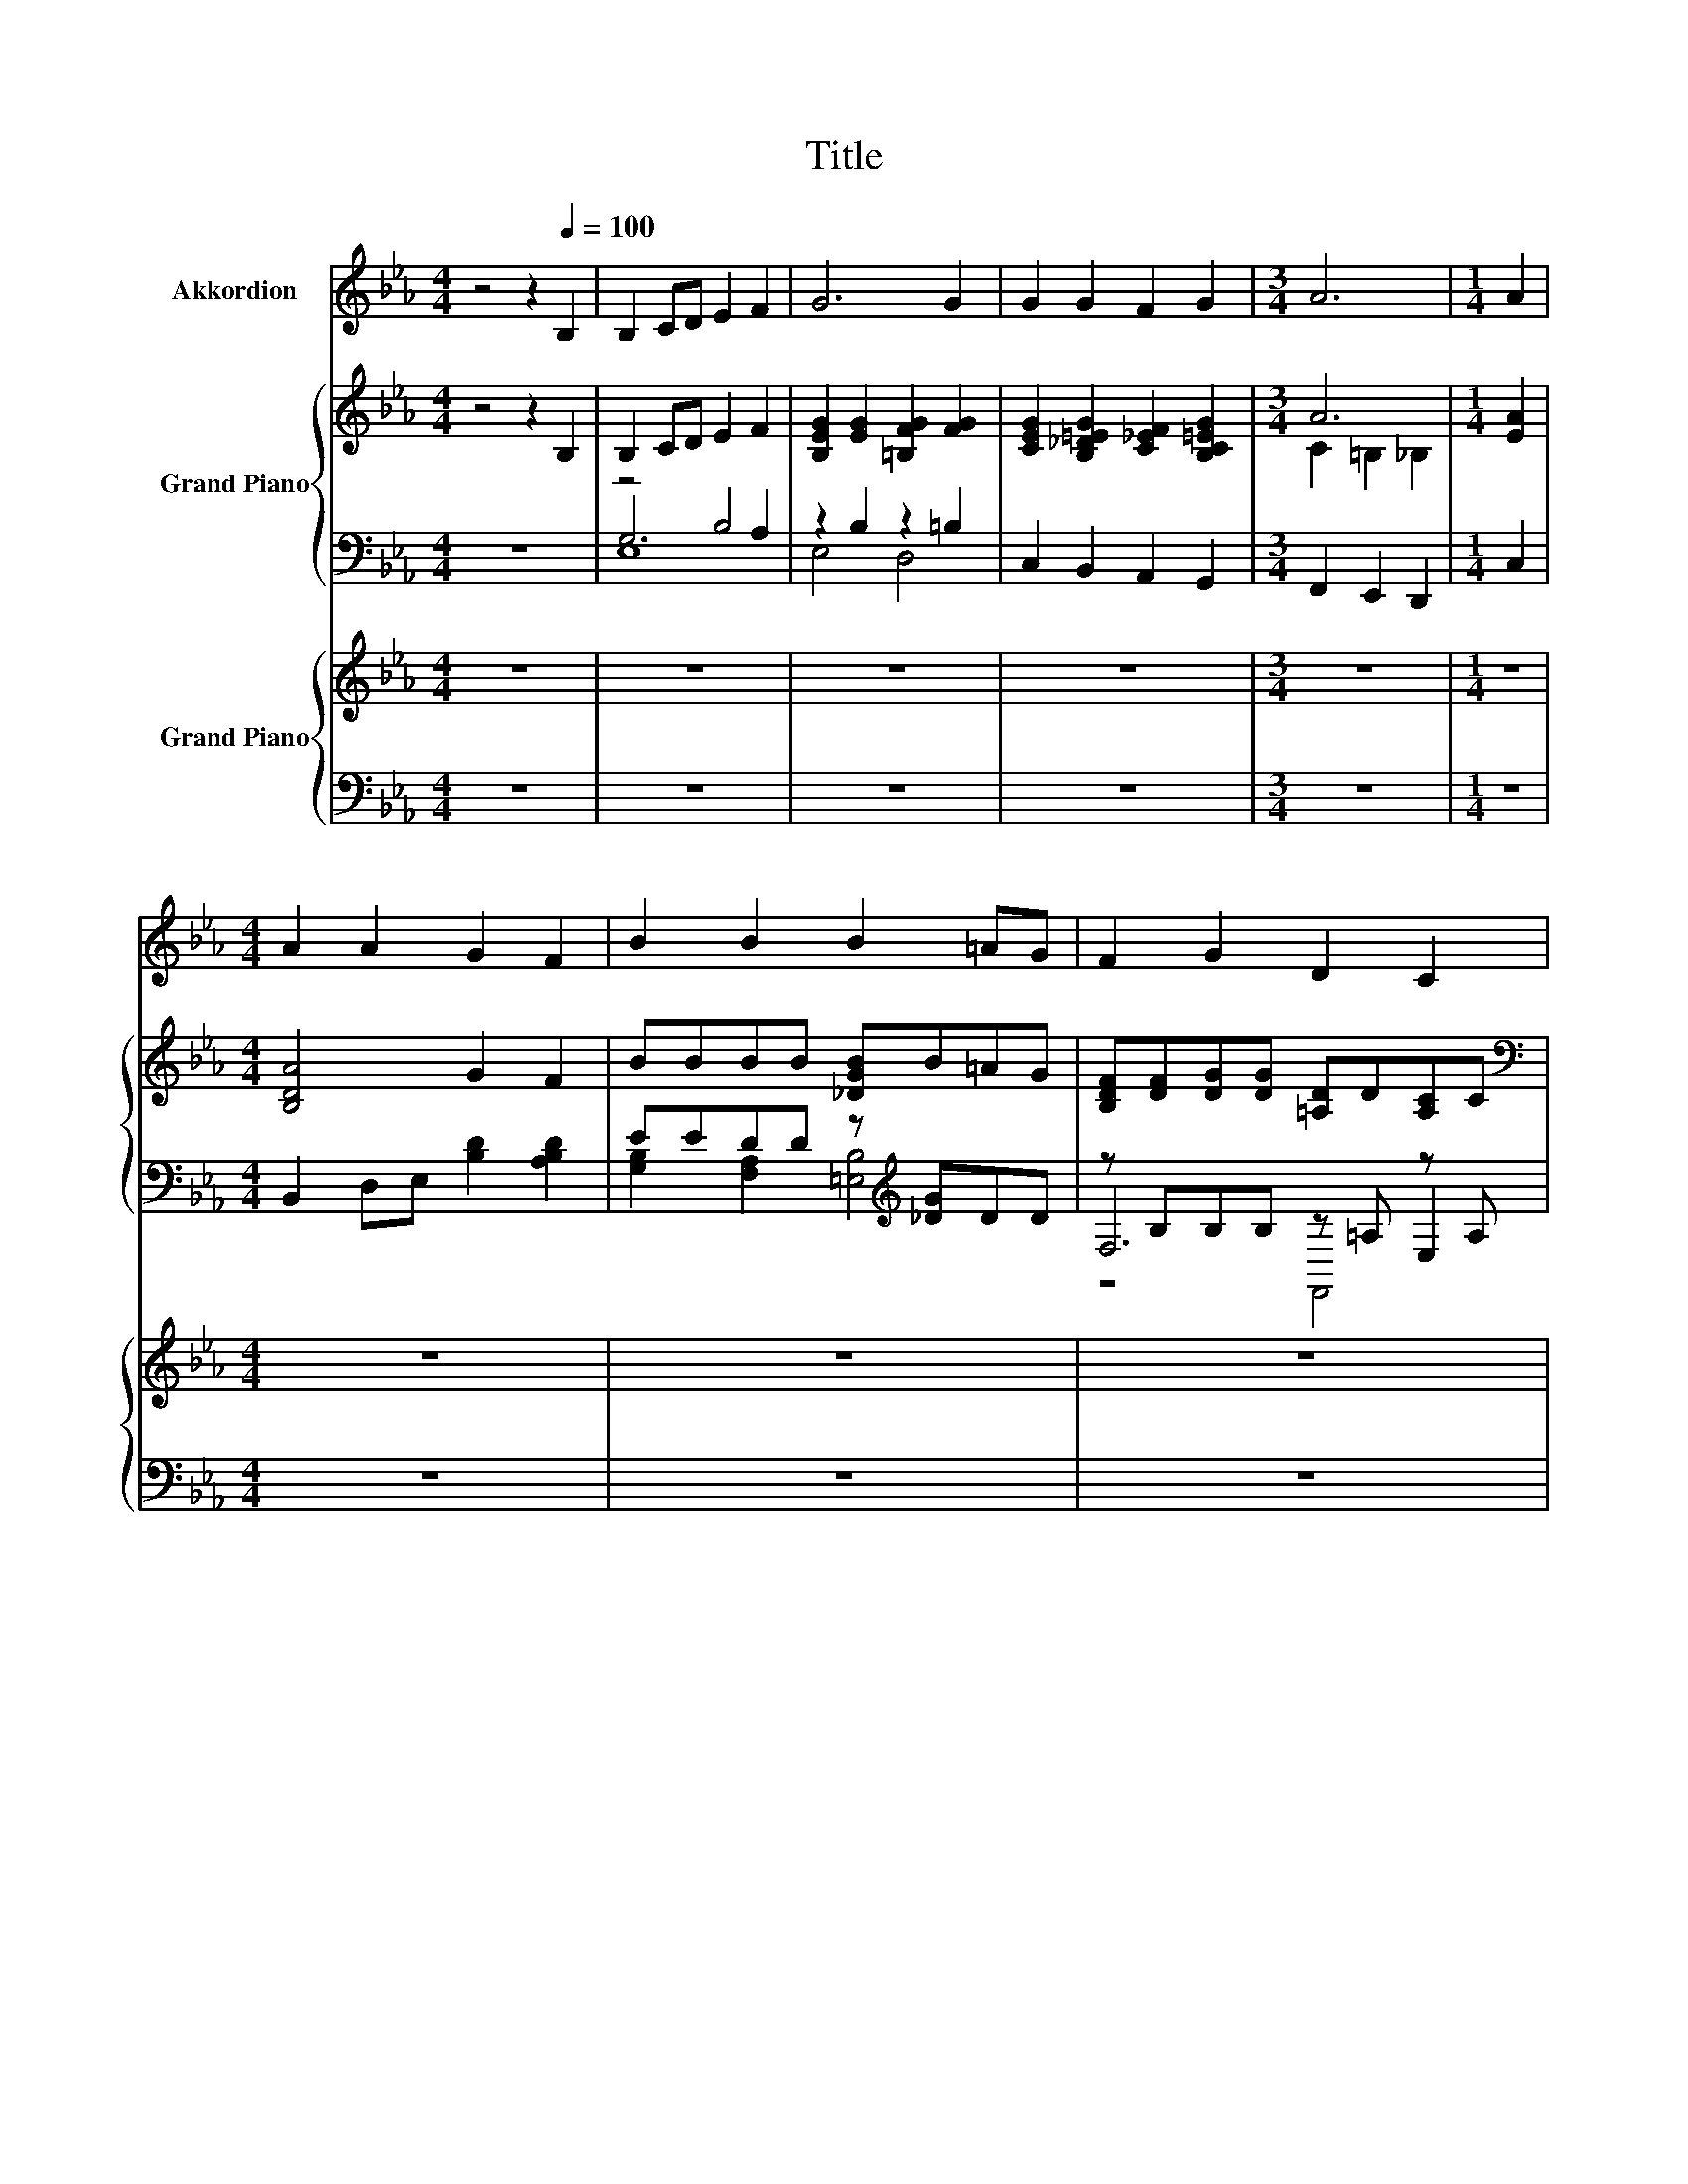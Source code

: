 X:1
T:Title
%%score 1 { ( 2 6 ) | ( 3 4 5 ) } { 7 | ( 8 9 ) }
L:1/8
M:4/4
K:Eb
V:1 treble nm="Akkordion"
V:2 treble nm="Grand Piano"
V:6 treble 
V:3 bass 
V:4 bass 
V:5 bass 
V:7 treble nm="Grand Piano"
V:8 bass 
V:9 bass 
V:1
 z4 z2[Q:1/4=100] B,2 | B,2 CD E2 F2 | G6 G2 | G2 G2 F2 G2 |[M:3/4] A6 |[M:1/4] A2 | %6
[M:4/4] A2 A2 G2 F2 | B2 B2 B2 =AG | F2 G2 D2 C2 |[M:3/4] B,6 |[M:1/4] B,2 |[M:4/4] A2 GG F2 E2 | %12
 D3 C B,2 B,2 | c2 B2 A2 G2 |[M:3/4] F3 E D2 |[M:1/4] B,2 |[M:4/4] E2 F2 G2 B2 | e3 e F2 c2 | %18
 G2 F2 B2 B2 |[M:3/4] B6 |[M:1/4] z2 |[M:4/4] z8 | z8 | z8 | z8 |[M:2/4] z4 | z4 |[M:4/4] z8 | z8 | %29
 z8 | z8 |[M:3/4] z6 |] %32
V:2
 z4 z2 B,2 | B,2 CD E2 F2 | [B,EG]2 [EG]2 [=B,FG]2 [FG]2 | [CEG]2 [B,_D=EG]2 [C_EF]2 [B,C=EG]2 | %4
[M:3/4] A6 |[M:1/4] [EA]2 |[M:4/4] [B,DA]4 G2 F2 | BBBB [_DGB]B=AG | %8
 [B,DF][DF][DG][DG] [=A,D]D[A,C]C |[M:3/4][K:bass] B,B, B,B, B,B, |[M:1/4] B,B, | %11
[M:4/4][K:treble] [ac']2 [gb]2 [fa]2 [eg]2 | [df]4 [Bd]2 B2 | [ca]2 [Bg]2 [Af]2 [Ge]2 | %14
[M:3/4] [Fd]3 [Ec] [DFB][FB] |[M:1/4] [DFB][FB] | %16
[M:4/4] [B,EB][EB][B,DB][DB] [B,GB][B,GB][B,DAB][AB] | [EBe]eee [CEF][CEF][CE_G][EG] | %18
 [B,EG][EG][B,DF][DF] [B,EB]BBB |[M:3/4] B6 |[M:1/4] B,2 |[M:4/4] G2 G2 [GB]3 [GB] | %22
 [Ac][GB][_G=A]B =G2 e2 | d2 c2 z4 | G6 G2 |[M:2/4] c3 c | c2 F2 |[M:4/4] d3 d d2 G2 | %28
 e2 e2 e2 [EBe]2 | [=Ae]4 z4 | e2 e2 G2 F2 |[M:3/4] E6 |] %32
V:3
 z8 | z4 B,4 | z2 B,2 z2 =B,2 | C,2 B,,2 A,,2 G,,2 |[M:3/4] F,,2 E,,2 D,,2 |[M:1/4] C,2 | %6
[M:4/4] B,,2 D,E, [B,D]2 [A,B,D]2 | EEDD z[K:treble] [_DG]DD | z B,B,B, z =A, z A, | %9
[M:3/4] [B,,D,]6 |[M:1/4] z2 |[M:4/4] B,,A,[A,B,D]A, B,,A,[A,B,D]A, | B,,A,A,[A,B,D] B,,A,A,A, | %13
 B,,B,,B,,B,, B,,B,,B,,B,, |[M:3/4] B,,B,, B,,B,, z D |[M:1/4] z D | %16
[M:4/4] z B, z B, [E,,E,]2 z [B,D] | z[K:treble] [EB][EB][EB][K:bass] [A,,A,]2 z C | %18
 z B, z B, z [B,E][_D=EG][DEG] |[M:3/4] [A,B,DF]6 |[M:1/4] B,,2 | %21
[M:4/4] [E,B,E]2 [E,B,E]2 [E,E]3 [E,E] | [E,E]2 z[K:treble] G [E,B,E]2 [G,B,E]2 | %23
 [A,E]2 .[A,CE]2[K:bass] [G,E]2 [F,B,D]2 | [E,B,E]6 [E,B,E]2 |[M:2/4] [A,E]3[K:treble] [A,E] | %26
 [=A,EF]2 [A,CE]2 |[M:4/4] [B,DF]3 [B,DF] [=B,FA]2 [B,DF]2 | [CEG]2 [B,_DG]2 [A,CA]2[K:bass] G,2 | %29
 F,2 G,=A, B,2[K:treble] [_A,B,F]2 | [G,B,E]2[K:bass] [A,CE]2 [B,E]2 [B,,A,B,]2 | %31
[M:3/4] [E,G,B,]6 |] %32
V:4
 x8 | G,6 A,2 | E,4 D,4 | x8 |[M:3/4] x6 |[M:1/4] x2 |[M:4/4] x8 | %7
 [G,B,]2 [F,A,]2 [=E,B,]4[K:treble] | F,6 E,2 |[M:3/4] x6 |[M:1/4] x2 |[M:4/4] x8 | x8 | x8 | %14
[M:3/4] z2 z2 B,,2 |[M:1/4] A,,2 |[M:4/4] G,,2 B,,2 z2 [F,,F,]2 | %17
 [G,,G,]4[K:treble][K:bass] z2 [=A,,=A,]2 | z2 A,2 G,4 |[M:3/4] x6 |[M:1/4] x2 |[M:4/4] x8 | %22
 z2 [E,E]2[K:treble] z4 | x4[K:bass] x4 | x8 |[M:2/4] x3[K:treble] x | x4 |[M:4/4] x8 | %28
 x6[K:bass] x2 | x6[K:treble] x2 | x2[K:bass] x6 |[M:3/4] x6 |] %32
V:5
 x8 | E,8 | x8 | x8 |[M:3/4] x6 |[M:1/4] x2 |[M:4/4] x8 | x5[K:treble] x3 | z4 F,,4 |[M:3/4] x6 | %10
[M:1/4] x2 |[M:4/4] x8 | x8 | x8 |[M:3/4] x6 |[M:1/4] x2 |[M:4/4] x8 | x[K:treble] x3[K:bass] x4 | %18
 B,,8- |[M:3/4] B,,6 |[M:1/4] x2 |[M:4/4] x8 | x3[K:treble] x5 | x4[K:bass] x4 | x8 | %25
[M:2/4] x3[K:treble] x | x4 |[M:4/4] x8 | x6[K:bass] x2 | x6[K:treble] x2 | x2[K:bass] x6 | %31
[M:3/4] x6 |] %32
V:6
 x8 | x8 | x8 | x8 |[M:3/4] C2 =B,2 _B,2 |[M:1/4] x2 |[M:4/4] x8 | x8 | x8 |[M:3/4][K:bass] x6 | %10
[M:1/4] x2 |[M:4/4][K:treble] z [B,D] z [B,D] z [B,D] z [B,D] | %12
 z [B,D][B,D][ce] z [B,D][B,D][B,D] | x8 |[M:3/4] x6 |[M:1/4] x2 |[M:4/4] x8 | x8 | x8 | %19
[M:3/4] x6 |[M:1/4] x2 |[M:4/4] x8 | x8 | z B, z D B2 A2 | x8 |[M:2/4] x4 | x4 |[M:4/4] x8 | x8 | %29
 F4- [F_Ad]2 d2 | x8 |[M:3/4] x6 |] %32
V:7
 z8 | z8 | z8 | z8 |[M:3/4] z6 |[M:1/4] z2 |[M:4/4] z8 | z8 | z8 |[M:3/4] z6 |[M:1/4] z2 | %11
[M:4/4] z8 | z8 | z8 |[M:3/4] z6 |[M:1/4] z2 |[M:4/4] z8 | z8 | z8 |[M:3/4] z6 |[M:1/4] B,2 | %21
[M:4/4] [B,EG]GGG [B,EG]GGG | [CEA]GFG [B,EG][B,EG][B,EB][B,EB] | [CEB]Bcc [B,EGB][GB][B,DFA][FA] | %24
 [B,EG][EG][B,EG][EG] [B,EG][EG][B,EG][EG] |[M:2/4] [B,EG]G GG | [CEF]F FF | %27
[M:4/4] [DFBd]ddd [FAd]dGG | [EGce][ce][EGB_de][de] [EAce][ce][EBe][EBe] | %29
 [F=Ae][FAe][FBe][Fce] [F_Ad][FAd][FBd][FBd] | [EBe][EBe][EAce][Ace] [B,EG][EG][B,DF][B,DF] | %31
[M:3/4][K:bass] [E,G,B,E]6 |] %32
V:8
 z8 | z8 | z8 | z8 |[M:3/4] z6 |[M:1/4] z2 |[M:4/4] z8 | z8 | z8 |[M:3/4] z6 |[M:1/4] z2 | %11
[M:4/4] z8 | z8 | z8 |[M:3/4] z6 |[M:1/4] z2 |[M:4/4] z8 | z8 | z8 |[M:3/4] z6 |[M:1/4] B,,2 | %21
[M:4/4] z [B,E][B,E][B,E] z [B,E][B,E][B,E] | z [B,E][A,E][B,E] [E,,E,]2 [G,,G,]2 | %23
 z[K:treble] [CE][CEA][CEA][K:bass] z [B,E] z [B,D] | z B, z B, z B, z B, | %25
[M:2/4] z [B,E] [B,E][B,E] | z [CE] [CE][CE] | %27
[M:4/4] z[K:treble] [DFB][DFB][DFB][K:bass] z[K:treble] [FA][DF][DF] | %28
 z [EG] z[K:treble] [EGB][K:bass] z [EA] [G,,G,]2 | [F,,F,]2 [G,,G,][=A,,=A,] [B,,B,]2 [_A,,_A,]2 | %30
 [G,,G,]2 z E z B,A,A, |[M:3/4] E,,6 |] %32
V:9
 x8 | x8 | x8 | x8 |[M:3/4] x6 |[M:1/4] x2 |[M:4/4] x8 | x8 | x8 |[M:3/4] x6 |[M:1/4] x2 | %11
[M:4/4] x8 | x8 | x8 |[M:3/4] x6 |[M:1/4] x2 |[M:4/4] x8 | x8 | x8 |[M:3/4] x6 |[M:1/4] x2 | %21
[M:4/4] [E,,E,]4 [E,,E,]4 | [E,,E,]4 z4 | [A,,A,]4[K:treble][K:bass] [G,,G,]2 [F,,F,]2 | %24
 [F,,E,]2 B,,2 G,,2 E,,2 |[M:2/4] [A,,A,]4 | [=A,,=A,]4 | %27
[M:4/4] [B,,B,]4[K:treble][K:bass] [=B,,=B,]4[K:treble] | %28
 [C,C]2 [B,,B,]2[K:treble][K:bass] [A,,A,]2 z2 | x8 | z2 [A,,A,]2 B,,4 |[M:3/4] x6 |] %32

